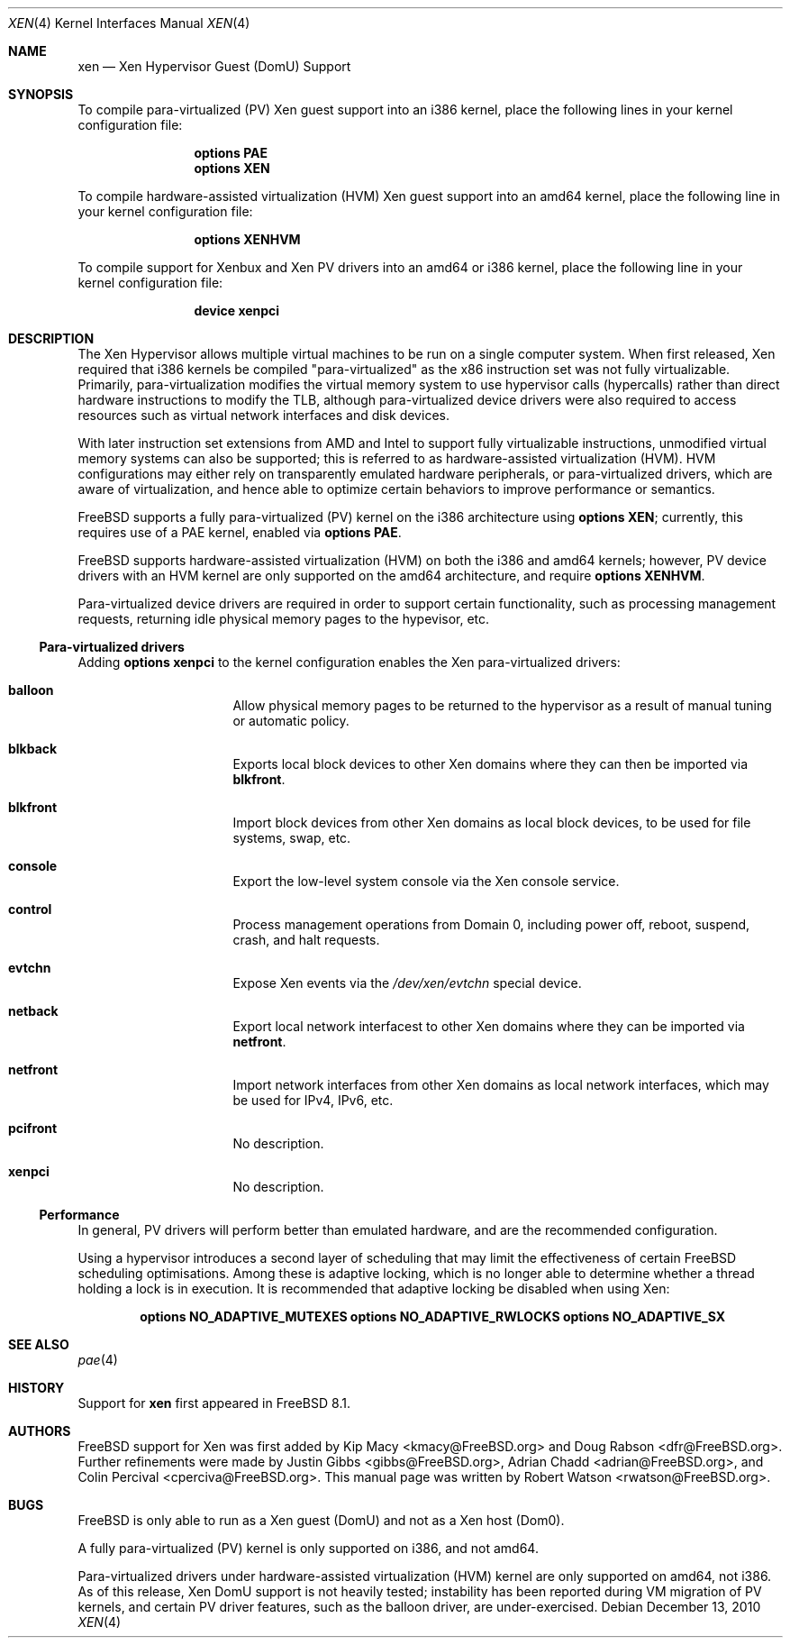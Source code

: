 .\" Copyright (c) 2010 Robert N. M. Watson
.\" All rights reserved.
.\"
.\" This software was developed by SRI International and the University of 
.\" Cambridge Computer Laboratory under DARPA/AFRL contract FA8750-10-C-0237
.\" ("CTSRD"), as part of the DARPA CRASH research program.
.\"
.\" Redistribution and use in source and binary forms, with or without
.\" modification, are permitted provided that the following conditions
.\" are met:
.\" 1. Redistributions of source code must retain the above copyright
.\"    notice, this list of conditions and the following disclaimer.
.\" 2. Redistributions in binary form must reproduce the above copyright
.\"    notice, this list of conditions and the following disclaimer in the
.\"    documentation and/or other materials provided with the distribution.
.\"
.\" THIS SOFTWARE IS PROVIDED BY THE AUTHORS AND CONTRIBUTORS ``AS IS'' AND
.\" ANY EXPRESS OR IMPLIED WARRANTIES, INCLUDING, BUT NOT LIMITED TO, THE
.\" IMPLIED WARRANTIES OF MERCHANTABILITY AND FITNESS FOR A PARTICULAR PURPOSE
.\" ARE DISCLAIMED.  IN NO EVENT SHALL THE AUTHORS OR CONTRIBUTORS BE LIABLE
.\" FOR ANY DIRECT, INDIRECT, INCIDENTAL, SPECIAL, EXEMPLARY, OR CONSEQUENTIAL
.\" DAMAGES (INCLUDING, BUT NOT LIMITED TO, PROCUREMENT OF SUBSTITUTE GOODS
.\" OR SERVICES; LOSS OF USE, DATA, OR PROFITS; OR BUSINESS INTERRUPTION)
.\" HOWEVER CAUSED AND ON ANY THEORY OF LIABILITY, WHETHER IN CONTRACT, STRICT
.\" LIABILITY, OR TORT (INCLUDING NEGLIGENCE OR OTHERWISE) ARISING IN ANY WAY
.\" OUT OF THE USE OF THIS SOFTWARE, EVEN IF ADVISED OF THE POSSIBILITY OF
.\" SUCH DAMAGE.
.\"
.\" $FreeBSD$
.\"
.Dd December 13, 2010
.Dt XEN 4
.Os
.Sh NAME
.Nm xen 
.Nd Xen Hypervisor Guest (DomU) Support
.Sh SYNOPSIS
To compile para-virtualized (PV) Xen guest support into an i386 kernel, place
the following lines in your kernel configuration file:
.Bd -ragged -offset indent
.Cd "options PAE"
.Cd "options XEN"
.Ed
.Pp
To compile hardware-assisted virtualization (HVM) Xen guest support into an
amd64 kernel, place the following line in your kernel configuration file:
.Bd -ragged -offset indent
.Cd "options XENHVM"
.Ed
.Pp
To compile support for Xenbux and Xen PV drivers into an amd64 or i386
kernel, place the following line in your kernel configuration file:
.Bd -ragged -offset indent
.Cd "device xenpci"
.Ed
.Sh DESCRIPTION
The Xen Hypervisor allows multiple virtual machines to be run on a single
computer system.
When first released, Xen required that i386 kernels be compiled
"para-virtualized" as the x86 instruction set was not fully virtualizable.
Primarily, para-virtualization modifies the virtual memory system to use
hypervisor calls (hypercalls) rather than direct hardware instructions to
modify the TLB, although para-virtualized device drivers were also required
to access resources such as virtual network interfaces and disk devices.
.Pp
With later instruction set extensions from AMD and Intel to support fully
virtualizable instructions, unmodified virtual memory systems can also be
supported; this is referred to as hardware-assisted virtualization (HVM).
HVM configurations may either rely on transparently emulated hardware
peripherals, or para-virtualized drivers, which are aware of virtualization,
and hence able to optimize certain behaviors to improve performance or
semantics.
.Pp
.Fx
supports a fully para-virtualized (PV) kernel on the i386 architecture using
.Cd "options XEN" ;
currently, this requires use of a PAE kernel, enabled via
.Cd "options PAE" .
.Pp
.Fx
supports hardware-assisted virtualization (HVM) on both the i386 and amd64
kernels; however, PV device drivers with an HVM kernel are only supported on
the amd64 architecture, and require
.Cd "options XENHVM" .
.Pp
Para-virtualized device drivers are required in order to support certain
functionality, such as processing management requests, returning idle
physical memory pages to the hypevisor, etc.
.Ss Para-virtualized drivers
Adding
.Cd "options xenpci"
to the kernel configuration enables the Xen para-virtualized drivers:
.Bl -hang -offset indent -width blkfront
.It Nm balloon
Allow physical memory pages to be returned to the hypervisor as a result of
manual tuning or automatic policy.
.It Nm blkback
Exports local block devices to other Xen domains where they can then be
imported via
.Nm blkfront .
.It Nm blkfront
Import block devices from other Xen domains as local block devices, to be
used for file systems, swap, etc.
.It Nm console
Export the low-level system console via the Xen console service.
.It Nm control
Process management operations from Domain 0, including power off, reboot,
suspend, crash, and halt requests.
.It Nm evtchn
Expose Xen events via the
.Pa /dev/xen/evtchn
special device.
.It Nm netback
Export local network interfacest to other Xen domains where they can be
imported via
.Nm netfront .
.It Nm netfront
Import network interfaces from other Xen domains as local network interfaces,
which may be used for IPv4, IPv6, etc.
.It Nm pcifront
No description.
.It Nm xenpci
No description.
.El
.Ss Performance
In general, PV drivers will perform better than emulated hardware, and are
the recommended configuration.
.Pp
Using a hypervisor introduces a second layer of scheduling that may limit the
effectiveness of certain
.Fx
scheduling optimisations.
Among these is adaptive locking, which is no longer able to determine whether
a thread holding a lock is in execution.
It is recommended that adaptive locking be disabled when using Xen:
.Bd -ragged -offset indent
.Cd "options NO_ADAPTIVE_MUTEXES"
.Cd "options NO_ADAPTIVE_RWLOCKS"
.Cd "options NO_ADAPTIVE_SX"
.Ed
.Sh SEE ALSO
.Xr pae 4
.Sh HISTORY
Support for
.Nm
first appeared in
.Fx 8.1 .
.Sh AUTHORS
.An -nosplit
.Fx
support for Xen was first added by
.An Kip Macy Aq kmacy@FreeBSD.org
and
.An Doug Rabson Aq dfr@FreeBSD.org .
Further refinements were made by
.An Justin Gibbs Aq gibbs@FreeBSD.org ,
.An Adrian Chadd Aq adrian@FreeBSD.org ,
and
.An Colin Percival Aq cperciva@FreeBSD.org .
This manual page was written by
.An Robert Watson Aq rwatson@FreeBSD.org .
.Sh BUGS
.Fx
is only able to run as a Xen guest (DomU) and not as a Xen host (Dom0).
.Pp
A fully para-virtualized (PV) kernel is only supported on i386, and not
amd64.
.Pp
Para-virtualized drivers under hardware-assisted virtualization (HVM) kernel
are only supported on amd64, not i386.
.P
As of this release, Xen DomU support is not heavily tested; instability has
been reported during VM migration of PV kernels, and certain PV driver
features, such as the balloon driver, are under-exercised.
